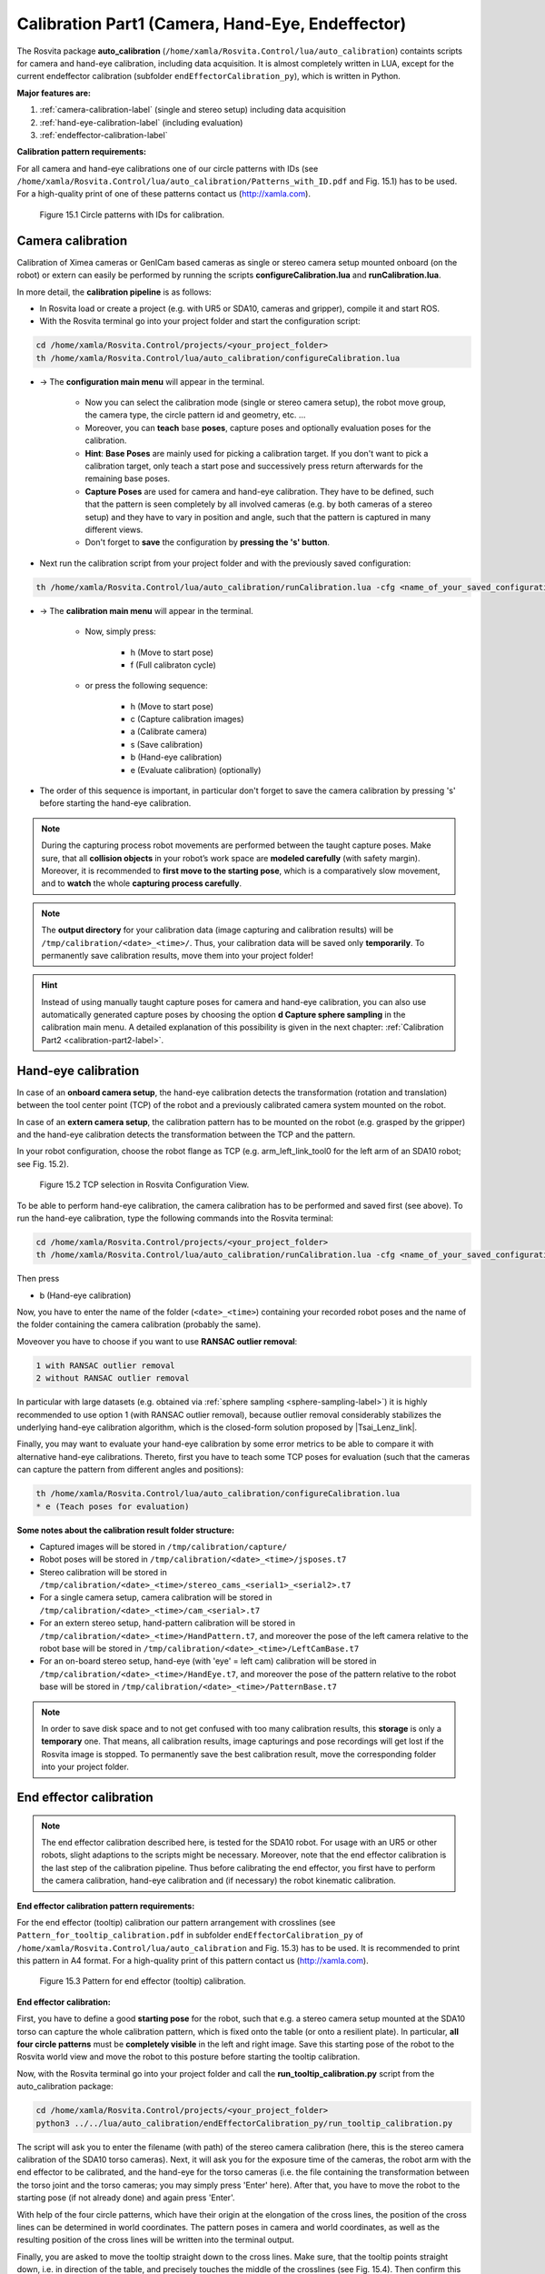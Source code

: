 .. _calibration-part1-label:

**************************************************
Calibration Part1 (Camera, Hand-Eye, Endeffector)
**************************************************

The Rosvita package **auto_calibration** (``/home/xamla/Rosvita.Control/lua/auto_calibration``)
containts scripts for camera and hand-eye calibration, including data acquisition.
It is almost completely written in LUA, except for the current endeffector calibration 
(subfolder ``endEffectorCalibration_py``), which is written in Python.

**Major features are:**

1. :ref:`camera-calibration-label` (single and stereo setup) including data acquisition
2. :ref:`hand-eye-calibration-label` (including evaluation)
3. :ref:`endeffector-calibration-label`


**Calibration pattern requirements:**

For all camera and hand-eye calibrations one of our circle patterns with IDs (see
``/home/xamla/Rosvita.Control/lua/auto_calibration/Patterns_with_ID.pdf`` and Fig. 15.1) has to be used.
For a high-quality print of one of these patterns contact us (http://xamla.com).

.. _calibration-patterns-label:
.. figure:: ../images/Calibration_Patterns.png

   Figure 15.1  Circle patterns with IDs for calibration.


.. _camera-calibration-label:

Camera calibration
-------------------

Calibration of Ximea cameras or GenICam based cameras as single or stereo camera setup mounted onboard (on the robot) or extern can easily be performed by running the scripts **configureCalibration.lua** and **runCalibration.lua**.

In more detail, the **calibration pipeline** is as follows:

* In Rosvita load or create a project (e.g. with UR5 or SDA10, cameras and gripper), compile it and start ROS.
* With the Rosvita terminal go into your project folder and start the configuration script:

.. code-block:: bash

   cd /home/xamla/Rosvita.Control/projects/<your_project_folder>
   th /home/xamla/Rosvita.Control/lua/auto_calibration/configureCalibration.lua

* -> The **configuration main menu** will appear in the terminal.

   * Now you can select the calibration mode (single or stereo camera setup), the robot move group, the camera type, the circle pattern id and geometry, etc. ...  
   * Moreover, you can **teach** base **poses**, capture poses and optionally evaluation poses for the calibration. 
   * **Hint**: **Base Poses** are mainly used for picking a calibration target. If you don't want to pick a calibration target, only teach a start pose and successively press return afterwards for the remaining base poses.
   * **Capture Poses** are used for camera and hand-eye calibration. They have to be defined, such that the pattern is seen completely by all involved cameras (e.g. by both cameras of a stereo setup) and they have to vary in position and angle, such that the pattern is captured in many different views.
   * Don't forget to **save** the configuration by **pressing the 's' button**.

* Next run the calibration script from your project folder and with the previously saved configuration: 

.. code-block:: bash

   th /home/xamla/Rosvita.Control/lua/auto_calibration/runCalibration.lua -cfg <name_of_your_saved_configuration_file>.t7

* -> The **calibration main menu** will appear in the terminal.

   * Now, simply press:

      * h (Move to start pose)
      * f (Full calibraton cycle)  

   * or press the following sequence:

      * h (Move to start pose)
      * c (Capture calibration images)
      * a (Calibrate camera)
      * s (Save calibration)
      * b (Hand-eye calibration)
      * e (Evaluate calibration) (optionally)

* The order of this sequence is important, in particular don't forget to save the camera calibration by pressing 's' before starting the hand-eye calibration.

.. note:: During the capturing process robot movements are performed between the taught capture poses. Make sure, that all **collision objects** in your robot’s work space are **modeled carefully** (with safety margin). Moreover, it is  recommended to **first move to the starting pose**, which is a comparatively slow movement, and to **watch** the whole **capturing process carefully**.

.. note:: The **output directory** for your calibration data (image capturing and calibration results) will be ``/tmp/calibration/<date>_<time>/``. Thus, your calibration data will be saved only **temporarily**. To permanently save calibration results, move them into your project folder!

.. hint:: Instead of using manually taught capture poses for camera and hand-eye calibration, you can also use automatically generated capture poses by choosing the option **d Capture sphere sampling** in the calibration main menu. A detailed explanation of this possibility is given in the next chapter: :ref:`Calibration Part2 <calibration-part2-label>`.



.. _hand-eye-calibration-label:

Hand-eye calibration
---------------------

In case of an **onboard camera setup**, the hand-eye calibration detects the transformation (rotation and translation) between the tool center point (TCP) of the robot and a previously calibrated camera system mounted on the robot.

In case of an **extern camera setup**, the calibration pattern has to be mounted on the robot (e.g. grasped by the gripper) and the hand-eye calibration detects the transformation between the TCP and the pattern.

In your robot configuration, choose the robot flange as TCP (e.g. arm_left_link_tool0 for the left arm of an SDA10 robot; see Fig. 15.2).

.. figure:: ../images/TCP_Choice.png

   Figure 15.2  TCP selection in Rosvita Configuration View.

To be able to perform hand-eye calibration, the camera calibration has to be performed and saved first (see above).
To run the hand-eye calibration, type the following commands into the Rosvita terminal:

.. code-block:: bash

   cd /home/xamla/Rosvita.Control/projects/<your_project_folder>
   th /home/xamla/Rosvita.Control/lua/auto_calibration/runCalibration.lua -cfg <name_of_your_saved_configuration_file>.t7

Then press

* b (Hand-eye calibration)

Now, you have to enter the name of the folder (``<date>_<time>``) containing your recorded robot poses and the name of the folder containing the camera calibration (probably the same).

Moveover you have to choose if you want to use **RANSAC outlier removal**:

.. code-block:: bash

   1 with RANSAC outlier removal
   2 without RANSAC outlier removal

In particular with large datasets (e.g. obtained via :ref:`sphere sampling <sphere-sampling-label>`) it is highly recommended to use option 1 (with RANSAC outlier removal), because outlier removal considerably stabilizes the underlying hand-eye calibration algorithm, which is the closed-form solution proposed by |Tsai_Lenz_link|.

Finally, you may want to evaluate your hand-eye calibration by some error metrics to be able to compare it with alternative hand-eye calibrations. Thereto, first you have to teach some TCP poses for evaluation (such that the cameras can capture the pattern from different angles and positions):

.. code-block:: bash

   th /home/xamla/Rosvita.Control/lua/auto_calibration/configureCalibration.lua
   * e (Teach poses for evaluation)



**Some notes about the calibration result folder structure:**

* Captured images will be stored in ``/tmp/calibration/capture/``
* Robot poses will be stored in ``/tmp/calibration/<date>_<time>/jsposes.t7``
* Stereo calibration will be stored in ``/tmp/calibration/<date>_<time>/stereo_cams_<serial1>_<serial2>.t7``
* For a single camera setup, camera calibration will be stored in ``/tmp/calibration/<date>_<time>/cam_<serial>.t7``
* For an extern stereo setup, hand-pattern calibration will be stored in ``/tmp/calibration/<date>_<time>/HandPattern.t7``, and moreover the pose of the left camera relative to the robot base will be stored in ``/tmp/calibration/<date>_<time>/LeftCamBase.t7``
* For an on-board stereo setup, hand-eye (with 'eye' = left cam) calibration will be stored in ``/tmp/calibration/<date>_<time>/HandEye.t7``, and moreover the pose of the pattern relative to the robot base will be stored in ``/tmp/calibration/<date>_<time>/PatternBase.t7``

.. note:: In order to save disk space and to not get confused with too many calibration results, this **storage** is only a **temporary** one. That means, all calibration results, image capturings and pose recordings will get lost if the Rosvita image is stopped. To permanently save the best calibration result, move the corresponding folder into your project folder.



.. _endeffector-calibration-label:

End effector calibration
------------------------

.. note:: The end effector calibration described here, is tested for the SDA10 robot. For usage with an UR5 or other robots, slight adaptions to the scripts might be necessary. Moreover, note that the end effector calibration is the last step of the calibration pipeline. Thus before calibrating the end effector, you first have to perform the camera calibration, hand-eye calibration and (if necessary) the robot kinematic calibration.


**End effector calibration pattern requirements:**

For the end effector (tooltip) calibration our pattern arrangement with crosslines
(see ``Pattern_for_tooltip_calibration.pdf`` in subfolder ``endEffectorCalibration_py`` of 
``/home/xamla/Rosvita.Control/lua/auto_calibration`` and Fig. 15.3) has to be used.
It is recommended to print this pattern in A4 format.
For a high-quality print of this pattern contact us (http://xamla.com).

.. figure:: ../images/Tooltipcalib_Pattern.png

   Figure 15.3  Pattern for end effector (tooltip) calibration.

**End effector calibration:**

First, you have to define a good **starting pose** for the robot, such that e.g. a stereo camera setup mounted at the SDA10 torso can capture the whole calibration pattern, which is fixed onto the table (or onto a resilient plate). In particular, **all four circle patterns** must be **completely visible** in the left and right image.
Save this starting pose of the robot to the Rosvita world view and move the robot to this posture before starting the tooltip calibration.

Now, with the Rosvita terminal go into your project folder and call the **run_tooltip_calibration.py** script from the auto_calibration package:

.. code-block:: bash

   cd /home/xamla/Rosvita.Control/projects/<your_project_folder>
   python3 ../../lua/auto_calibration/endEffectorCalibration_py/run_tooltip_calibration.py

The script will ask you to enter the filename (with path) of the stereo camera calibration (here, this is the stereo camera calibration of the SDA10 torso cameras). Next, it will ask you for the exposure time of the cameras, the robot arm with the end effector to be calibrated, and the hand-eye for the torso cameras (i.e. the file containing the transformation between the torso joint and the torso cameras; you may simply press \'Enter\' here).
After that, you have to move the robot to the starting pose (if not already done) and again press 'Enter'.

With help of the four circle patterns, which have their origin at the elongation of the cross lines, the position of the cross lines can be determined in world coordinates. The pattern poses in camera and world coordinates, as well as the resulting position of the cross lines will be written into the terminal output.

Finally, you are asked to move the tooltip straight down to the cross lines. Make sure, that the tooltip points straight down, i.e. in direction of the table, and precisely touches the middle of the crosslines (see Fig. 15.4). Then confirm this by pressing 'Enter'. Now, the pose of the tooltip is the same as the pose of the cross lines. With help of the known flange (TCP) coordinates the tooltip pose is transformed into flange coordinates and the result is written into the terminal output and saved as ``/tmp/calibration/storage_tooltipcalib/tooltip_pose_in_flange_coordinages.npy``.

.. figure:: ../images/Tooltipcalib.png

   Figure 15.4  End effector (tooltip) calibration.

To **relocate the tool center point (TCP)** from the flange position to a newly calculated end effector (tooltip) position in Rosvita, add a **tcp_link** to the file **robotModel/main.xacro** of your project folder. As **origin xyz** of your new tcp_link choose the **translation vector of** your calculated **tcp<->end effector transformation** (i.e. of your tooltip pose in flange coordinates). Then compile the **main.xacro** and adapt your robot configuration (i.e. the **tip link** of the move group and the **parent link** of the end effector). For more details see chapter :ref:`relocation-of-tcp-label` or see the last terminal output when running the script.


**Alternative Lua scripts for endeffector calibration:**

Some alternative scripts for end effector (tooltip) calibration still exist in subfolder
**endEffectorCalibration** of folder **auto_calibration**.
These scripts are older solutions to the end effector calibration problem and are probably not as
good as the solution described above. However, for the sake of completeness these solutions
shall be listed here:

1. endEffectorCalibration.lua

   Call from project root:
   ``th ../../lua/auto_calibration/endEffectorCalibration/endEffectorCalibration.lua``

   Description:
   With the tooltip (e.g. the gripper tip) move to a fixed point (i.e. a needle tip) from at least four different angles.
   Then this fixed point represents the center of a sphere and the robot flange, i.e. the current tool center point (TCP),
   lies on the sphere surface at the end of each movement. With help of the sphere center and the >=4 points at the
   sphere surface, the sphere or more precisley, the sphere radius can be determined. The sphere radius is the distance
   between the flange and the tooltip and thus can be used to relocate the tcp.

2. endEffectorCalibration_stereo.lua

   Call from project root:
   ``th ../../lua/auto_calibration/endEffectorCalibration/endEffectorCalibration_stereo.lua``

   Description:
   With the calibrated torso cameras capture an image of the gripper tip (ximea_left.png and ximea_right.png).
   Save all relevant poses (flange pose, torso joint pose, ...) in world coordinates.
   Then run the script and click at the gripper tip in both captured images. With help of the stereo camera
   calibration the 3d click point position will be calculated from the 2d pixel positions via triangulation.
   Moreover, the 3d click point position will be transformed into world coordinates, such that the distance
   between flange and gripper tip can be calculated.

3. endEffectorCalibration_pointCloud.lua

   Call from project root:
   ``th ../../lua/auto_calibration/endEffectorCalibration/endEffectorCalibration_pointCloud.lua``

   Description:
   This approach works very similar to the second approach, but with the difference, that the user has to click
   into a previously captured point cloud. Thus, we already get a 3d point, which then simply has to be transformed
   into world coordinates to get the distance between gripper tip and flange.
   Unfortunatly, the point cloud visualization results in a libGL error when running in Rosvita, i.e. you will have
   to run this script from outside Rosvita.




.. |Circle_Pattern_link| raw:: html

   <a href="https://github.com/Xamla/auto_calibration/blob/master/Patterns_with_ID.pdf" target="_blank">circle patterns with ids</a>

.. |Tsai_Lenz_link| raw:: html

   <a href="https://pdfs.semanticscholar.org/19b3/89a797a55c8b63dca8b6d1889df4cff8bfaa.pdf" target="_blank">R. Y. Tsai and R. K. Lenz</a>

.. |Tooltip_Pattern_link| raw:: html

   <a href="https://github.com/Xamla/auto_calibration/blob/master/endEffectorCalibration_py/Pattern_for_tooltip_calibration.pdf" target="_blank">pattern arrangement with crosslines</a>
